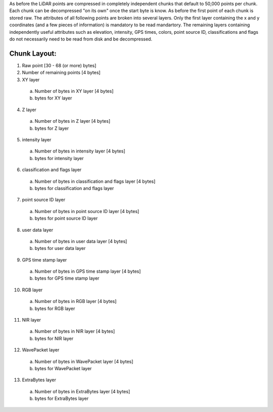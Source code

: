 As before the LiDAR points are compressed in completely independent chunks that default to 50,000 points per chunk. Each chunk can be decompressed "on its own" once the start byte is know. As before the first point of each chunk is stored raw. The attributes of all following points are broken into several layers. Only the first layer containing the x and y coordinates (and a few pieces of information) is mandatory to be read  mandartory. The remaining layers containing independently useful attributes such as elevation, intensity, GPS times, colors, point source ID, classifications and flags do not necessarily need to be read from disk and be decompressed.

Chunk Layout:
-------------
1) Raw point [30 - 68 (or more) bytes]
2) Number of remaining points [4 bytes]
3) XY layer
  a) Number of bytes in XY layer [4 bytes]
  b) bytes for XY layer
4) Z layer
  a) Number of bytes in Z layer [4 bytes]
  b) bytes for Z layer
5) intensity layer
  a) Number of bytes in intensity layer [4 bytes]
  b) bytes for intensity layer
6) classification and flags layer
  a) Number of bytes in classification and flags layer [4 bytes]
  b) bytes for classification and flags layer
7) point source ID layer
  a) Number of bytes in point source ID layer [4 bytes]
  b) bytes for point source ID layer
8) user data layer
  a) Number of bytes in user data layer [4 bytes]
  b) bytes for user data layer
9) GPS time stamp layer
  a) Number of bytes in GPS time stamp layer [4 bytes]
  b) bytes for GPS time stamp layer
10) RGB layer
  a) Number of bytes in RGB layer [4 bytes]
  b) bytes for RGB layer
11) NIR layer
  a) Number of bytes in NIR layer [4 bytes]
  b) bytes for NIR layer
12) WavePacket layer
  a) Number of bytes in WavePacket layer [4 bytes]
  b) bytes for WavePacket layer
13) ExtraBytes layer
  a) Number of bytes in ExtraBytes layer [4 bytes]
  b) bytes for ExtraBytes layer
